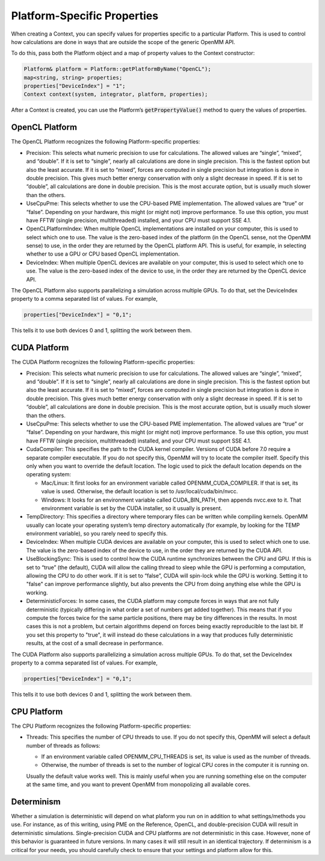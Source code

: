 .. _platform-specific-properties:

Platform-Specific Properties
############################

When creating a Context, you can specify values for properties specific to a
particular Platform.  This is used to control how calculations are done in ways
that are outside the scope of the generic OpenMM API.

To do this, pass both the Platform object and a map of property values to the
Context constructor:

.. code-block:: c

    Platform& platform = Platform::getPlatformByName("OpenCL");
    map<string, string> properties;
    properties["DeviceIndex"] = "1";
    Context context(system, integrator, platform, properties);

After a Context is created, you can use the Platform’s \
:code:`getPropertyValue()` method to query the values of properties.

OpenCL Platform
***************

The OpenCL Platform recognizes the following Platform-specific properties:

* Precision: This selects what numeric precision to use for calculations.
  The allowed values are “single”, “mixed”, and “double”.  If it is set to
  “single”, nearly all calculations are done in single precision.  This is the
  fastest option but also the least accurate.  If it is set to “mixed”, forces are
  computed in single precision but integration is done in double precision.  This
  gives much better energy conservation with only a slight decrease in speed.
  If it is set to “double”, all calculations are done in double precision.  This
  is the most accurate option, but is usually much slower than the others.
* UseCpuPme: This selects whether to use the CPU-based PME
  implementation.  The allowed values are “true” or “false”.  Depending on your
  hardware, this might (or might not) improve performance.  To use this option,
  you must have FFTW (single precision, multithreaded) installed, and your CPU
  must support SSE 4.1.
* OpenCLPlatformIndex: When multiple OpenCL implementations are installed on
  your computer, this is used to select which one to use.  The value is the
  zero-based index of the platform (in the OpenCL sense, not the OpenMM sense) to use,
  in the order they are returned by the OpenCL platform API.  This is useful, for
  example, in selecting whether to use a GPU or CPU based OpenCL implementation.
* DeviceIndex: When multiple OpenCL devices are available on your
  computer, this is used to select which one to use.  The value is the zero-based
  index of the device to use, in the order they are returned by the OpenCL device
  API.


The OpenCL Platform also supports parallelizing a simulation across multiple
GPUs.  To do that, set the DeviceIndex property to a comma separated list
of values.  For example,

.. code-block:: c

    properties["DeviceIndex"] = "0,1";

This tells it to use both devices 0 and 1, splitting the work between them.

CUDA Platform
*************

The CUDA Platform recognizes the following Platform-specific properties:

* Precision: This selects what numeric precision to use for calculations.
  The allowed values are “single”, “mixed”, and “double”.  If it is set to
  “single”, nearly all calculations are done in single precision.  This is the
  fastest option but also the least accurate.  If it is set to “mixed”, forces are
  computed in single precision but integration is done in double precision.  This
  gives much better energy conservation with only a slight decrease in speed.
  If it is set to “double”, all calculations are done in double precision.  This
  is the most accurate option, but is usually much slower than the others.
* UseCpuPme: This selects whether to use the CPU-based PME implementation.
  The allowed values are “true” or “false”.  Depending on your hardware, this
  might (or might not) improve performance.  To use this option, you must have
  FFTW (single precision, multithreaded) installed, and your CPU must support SSE
  4.1.
* CudaCompiler: This specifies the path to the CUDA kernel compiler.  Versions
  of CUDA before 7.0 require a separate compiler executable.  If you do
  not specify this, OpenMM will try to locate the compiler itself.  Specify this
  only when you want to override the default location.  The logic used to pick the
  default location depends on the operating system:

  * Mac/Linux: It first looks for an environment variable called
    OPENMM_CUDA_COMPILER.  If that is set, its value is used.  Otherwise, the
    default location is set to /usr/local/cuda/bin/nvcc.
  * Windows: It looks for an environment variable called CUDA_BIN_PATH, then
    appends \nvcc.exe to it.  That environment variable is set by the CUDA
    installer, so it usually is present.

* TempDirectory: This specifies a directory where temporary files can be
  written while compiling kernels.  OpenMM usually can locate your operating
  system’s temp directory automatically (for example, by looking for the TEMP
  environment variable), so you rarely need to specify this.
* DeviceIndex: When multiple CUDA devices are available on your computer,
  this is used to select which one to use.  The value is the zero-based index of
  the device to use, in the order they are returned by the CUDA API.
* UseBlockingSync: This is used to control how the CUDA runtime
  synchronizes between the CPU and GPU.  If this is set to “true” (the default),
  CUDA will allow the calling thread to sleep while the GPU is performing a
  computation, allowing the CPU to do other work.  If it is set to “false”, CUDA
  will spin-lock while the GPU is working.  Setting it to "false" can improve performance slightly,
  but also prevents the CPU from doing anything else while the GPU is working.
* DeterministicForces: In some cases, the CUDA platform may compute forces
  in ways that are not fully deterministic (typically differing in what order a
  set of numbers get added together).  This means that if you compute the forces
  twice for the same particle positions, there may be tiny differences in the
  results.  In most cases this is not a problem, but certain algorithms depend
  on forces being exactly reproducible to the last bit.  If you set this
  property to "true", it will instead do these calculations in a way that
  produces fully deterministic results, at the cost of a small decrease in
  performance.

The CUDA Platform also supports parallelizing a simulation across multiple GPUs.
To do that, set the DeviceIndex property to a comma separated list of
values.  For example,

.. code-block:: c

    properties["DeviceIndex"] = "0,1";

This tells it to use both devices 0 and 1, splitting the work between them.

CPU Platform
************

The CPU Platform recognizes the following Platform-specific properties:

* Threads: This specifies the number of CPU threads to use.  If you do not
  specify this, OpenMM will select a default number of threads as follows:

  * If an environment variable called OPENMM_CPU_THREADS is set, its value is
    used as the number of threads.
  * Otherwise, the number of threads is set to the number of logical CPU cores
    in the computer it is running on.

  Usually the default value works well.  This is mainly useful when you are
  running something else on the computer at the same time, and you want to
  prevent OpenMM from monopolizing all available cores.

.. _platform-specific-properties-determinism:

Determinism
***********

Whether a simulation is deterministic will depend on what plaform you run on in
addition to what settings/methods you use. For instance, as of this writing,
using PME on the Reference, OpenCL, and double-precision CUDA will result in
deterministic simulations. Single-precision CUDA and CPU platforms are not
deterministic in this case. However, none of this behavior is guaranteed in
future versions. In many cases it will still result in an identical trajectory.
If determinism is a critical for your needs, you should carefully check to
ensure that your settings and platform allow for this.
